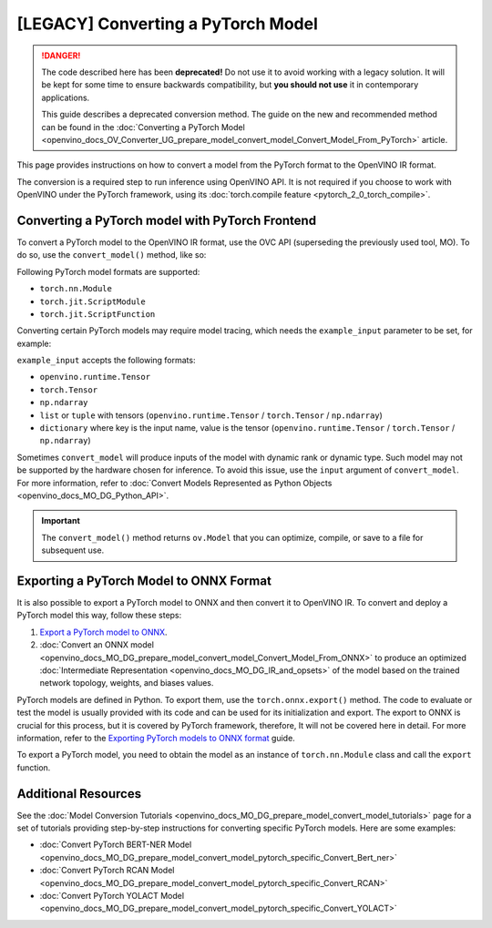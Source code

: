 .. {#openvino_docs_MO_DG_prepare_model_convert_model_Convert_Model_From_PyTorch}

[LEGACY] Converting a PyTorch Model
============================================


.. meta:: 
   :description: Learn how to convert a model from the 
                 PyTorch format to the OpenVINO Intermediate Representation. 


.. danger::

   The code described here has been **deprecated!** Do not use it to avoid working with a legacy solution. It will be kept for some time to ensure backwards compatibility, but **you should not use** it in contemporary applications.

   This guide describes a deprecated conversion method. The guide on the new and recommended method can be found in the :doc:`Converting a PyTorch Model <openvino_docs_OV_Converter_UG_prepare_model_convert_model_Convert_Model_From_PyTorch>` article. 

This page provides instructions on how to convert a model from the PyTorch format to the OpenVINO IR format.

The conversion is a required step to run inference using OpenVINO API.
It is not required if you choose to work with OpenVINO under the PyTorch framework, 
using its :doc:`torch.compile feature <pytorch_2_0_torch_compile>`.

Converting a PyTorch model with PyTorch Frontend
###############################################################

To convert a PyTorch model to the OpenVINO IR format, use the OVC API (superseding the previously used tool, MO). To do so, use the ``convert_model()`` method, like so:


.. code-block:: py
   :force:

   import torchvision
   import torch
   from openvino.tools.mo import convert_model
   
   model = torchvision.models.resnet50(weights='DEFAULT')
   ov_model = convert_model(model)

Following PyTorch model formats are supported:

* ``torch.nn.Module``
* ``torch.jit.ScriptModule``
* ``torch.jit.ScriptFunction``

Converting certain PyTorch models may require model tracing, which needs the ``example_input`` 
parameter to be set, for example:

.. code-block:: py
   :force:

   import torchvision
   import torch
   from openvino.tools.mo import convert_model
   
   model = torchvision.models.resnet50(weights='DEFAULT')
   ov_model = convert_model(model, example_input=torch.randn(1, 3, 100, 100))

``example_input`` accepts the following formats:

* ``openvino.runtime.Tensor``
* ``torch.Tensor``
* ``np.ndarray``
* ``list`` or ``tuple`` with tensors (``openvino.runtime.Tensor`` / ``torch.Tensor`` / ``np.ndarray``)
* ``dictionary`` where key is the input name, value is the tensor (``openvino.runtime.Tensor`` / ``torch.Tensor`` / ``np.ndarray``)

Sometimes ``convert_model`` will produce inputs of the model with dynamic rank or dynamic type. 
Such model may not be supported by the hardware chosen for inference. To avoid this issue,
use the ``input`` argument of ``convert_model``. For more information, refer to :doc:`Convert Models Represented as Python Objects <openvino_docs_MO_DG_Python_API>`. 

.. important::

   The ``convert_model()`` method returns ``ov.Model`` that you can optimize, compile, or save to a file for subsequent use.

Exporting a PyTorch Model to ONNX Format
########################################

It is also possible to export a PyTorch model to ONNX and then convert it to OpenVINO IR. To convert and deploy a PyTorch model this way, follow these steps:

1. `Export a PyTorch model to ONNX <#exporting-a-pytorch-model-to-onnx-format>`__.
2. :doc:`Convert an ONNX model <openvino_docs_MO_DG_prepare_model_convert_model_Convert_Model_From_ONNX>` to produce an optimized :doc:`Intermediate Representation <openvino_docs_MO_DG_IR_and_opsets>` of the model based on the trained network topology, weights, and biases values.

PyTorch models are defined in Python. To export them, use the ``torch.onnx.export()`` method. The code to
evaluate or test the model is usually provided with its code and can be used for its initialization and export.
The export to ONNX is crucial for this process, but it is covered by PyTorch framework, therefore, It will not be covered here in detail. 
For more information, refer to the `Exporting PyTorch models to ONNX format <https://pytorch.org/docs/stable/onnx.html>`__ guide.

To export a PyTorch model, you need to obtain the model as an instance of ``torch.nn.Module`` class and call the ``export`` function.

.. code-block:: py
   :force:

   import torch

   # Instantiate your model. This is just a regular PyTorch model that will be exported in the following steps.
   model = SomeModel()
   # Evaluate the model to switch some operations from training mode to inference.
   model.eval()
   # Create dummy input for the model. It will be used to run the model inside export function.
   dummy_input = torch.randn(1, 3, 224, 224)
   # Call the export function
   torch.onnx.export(model, (dummy_input, ), 'model.onnx')


Additional Resources
####################

See the :doc:`Model Conversion Tutorials <openvino_docs_MO_DG_prepare_model_convert_model_tutorials>` page for a set of tutorials providing step-by-step instructions for converting specific PyTorch models. Here are some examples:

* :doc:`Convert PyTorch BERT-NER Model <openvino_docs_MO_DG_prepare_model_convert_model_pytorch_specific_Convert_Bert_ner>`
* :doc:`Convert PyTorch RCAN Model <openvino_docs_MO_DG_prepare_model_convert_model_pytorch_specific_Convert_RCAN>`
* :doc:`Convert PyTorch YOLACT Model <openvino_docs_MO_DG_prepare_model_convert_model_pytorch_specific_Convert_YOLACT>`

